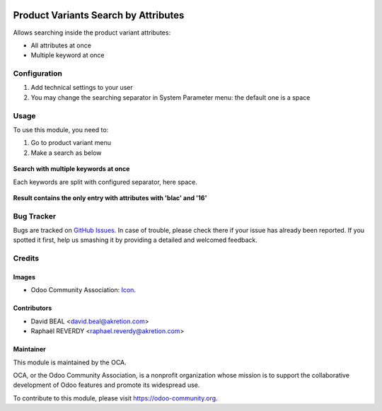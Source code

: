 .. image:: https://img.shields.io/badge/licence-AGPL--3-blue.svg
   :target: http://www.gnu.org/licenses/agpl-3.0-standalone.html
   :alt: License: AGPL-3

=====================================
Product Variants Search by Attributes
=====================================


Allows searching inside the product variant attributes:

* All attributes at once
* Multiple keyword at once



Configuration
=============

#. Add technical settings to your user
#. You may change the searching separator in System Parameter menu: the default one is a space

Usage
=====

To use this module, you need to:


#. Go to product variant menu
#. Make a search as below


.. figure:: product_variant_search_by_attribute/static/description/1.png
   :alt: Search with multiple keywords
   :width: 600 px

**Search with multiple keywords at once**

Each keywords are split with configured separator, here space.

.. figure:: product_variant_search_by_attribute/static/description/2.png
   :alt: Result contains the only entry with attributes with `blac` and `16`
   :width: 600 px

**Result contains the only entry with attributes with 'blac' and '16'**

.. image:: https://odoo-community.org/website/image/ir.attachment/5784_f2813bd/datas
   :alt: Try me on Runbot
   :target: https://runbot.odoo-community.org/runbot/137/8.0



Bug Tracker
===========

Bugs are tracked on `GitHub Issues
<https://github.com/OCA/product_variant/issues>`_. In case of trouble, please
check there if your issue has already been reported. If you spotted it first,
help us smashing it by providing a detailed and welcomed feedback.

Credits
=======

Images
------

* Odoo Community Association: `Icon <https://github.com/OCA/maintainer-tools/blob/master/template/module/static/description/icon.svg>`_.

Contributors
------------

* David BEAL <david.beal@akretion.com>
* Raphaël REVERDY <raphael.reverdy@akretion.com>

Maintainer
----------

.. image:: https://odoo-community.org/logo.png
   :alt: Odoo Community Association
   :target: https://odoo-community.org

This module is maintained by the OCA.

OCA, or the Odoo Community Association, is a nonprofit organization whose
mission is to support the collaborative development of Odoo features and
promote its widespread use.

To contribute to this module, please visit https://odoo-community.org.
